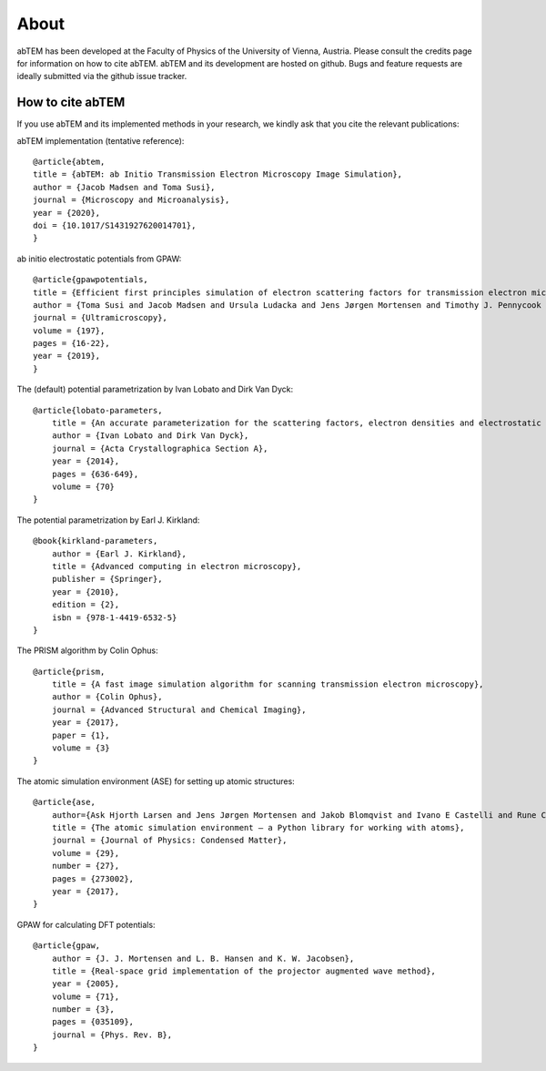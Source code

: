 About
=====

abTEM has been developed at the Faculty of Physics of the University of Vienna, Austria. Please consult the credits page
for information on how to cite abTEM. abTEM and its development are hosted on github. Bugs and feature requests are
ideally submitted via the github issue tracker.

How to cite abTEM
-----------------
If you use abTEM and its implemented methods in your research, we kindly ask that you cite the relevant publications::

abTEM implementation (tentative reference)::

    @article{abtem,
    title = {abTEM: ab Initio Transmission Electron Microscopy Image Simulation},
    author = {Jacob Madsen and Toma Susi},
    journal = {Microscopy and Microanalysis},
    year = {2020},
    doi = {10.1017/S1431927620014701},
    }

ab initio electrostatic potentials from GPAW::

    @article{gpawpotentials,
    title = {Efficient first principles simulation of electron scattering factors for transmission electron microscopy},
    author = {Toma Susi and Jacob Madsen and Ursula Ludacka and Jens Jørgen Mortensen and Timothy J. Pennycook and Zhongbo Lee and Jani Kotakoski and Ute Kaiser and Jannik C. Meyer},
    journal = {Ultramicroscopy},
    volume = {197},
    pages = {16-22},
    year = {2019},
    }

The (default) potential parametrization by Ivan Lobato and Dirk Van Dyck::

    @article{lobato-parameters,
        title = {An accurate parameterization for the scattering factors, electron densities and electrostatic potentials for neutral atoms that obey all physical constraints},
        author = {Ivan Lobato and Dirk Van Dyck},
        journal = {Acta Crystallographica Section A},
        year = {2014},
        pages = {636-649},
        volume = {70}
    }

The potential parametrization by Earl J. Kirkland::

    @book{kirkland-parameters,
        author = {Earl J. Kirkland},
        title = {Advanced computing in electron microscopy},
        publisher = {Springer},
        year = {2010},
        edition = {2},
        isbn = {978-1-4419-6532-5}
    }

The PRISM algorithm by Colin Ophus::

    @article{prism,
        title = {A fast image simulation algorithm for scanning transmission electron microscopy},
        author = {Colin Ophus},
        journal = {Advanced Structural and Chemical Imaging},
        year = {2017},
        paper = {1},
        volume = {3}
    }

The atomic simulation environment (ASE) for setting up atomic structures::

    @article{ase,
        author={Ask Hjorth Larsen and Jens Jørgen Mortensen and Jakob Blomqvist and Ivano E Castelli and Rune Christensen and Marcin Dułak and Jesper Friis and Michael N Groves and Bjørk Hammer and Cory Hargus and Eric D Hermes and Paul C Jennings and Peter Bjerre Jensen and James Kermode and John R Kitchin and Esben Leonhard Kolsbjerg and Joseph Kubal and Kristen Kaasbjerg and Steen Lysgaard and Jón Bergmann Maronsson and Tristan Maxson and Thomas Olsen and Lars Pastewka and Andrew Peterson and Carsten Rostgaard and Jakob Schiøtz and Ole Schütt and Mikkel Strange and Kristian S Thygesen and Tejs Vegge and Lasse Vilhelmsen and Michael Walter and Zhenhua Zeng and Karsten W Jacobsen},
        title = {The atomic simulation environment — a Python library for working with atoms},
        journal = {Journal of Physics: Condensed Matter},
        volume = {29},
        number = {27},
        pages = {273002},
        year = {2017},
    }

GPAW for calculating DFT potentials::

    @article{gpaw,
        author = {J. J. Mortensen and L. B. Hansen and K. W. Jacobsen},
        title = {Real-space grid implementation of the projector augmented wave method},
        year = {2005},
        volume = {71},
        number = {3},
        pages = {035109},
        journal = {Phys. Rev. B},
    }
